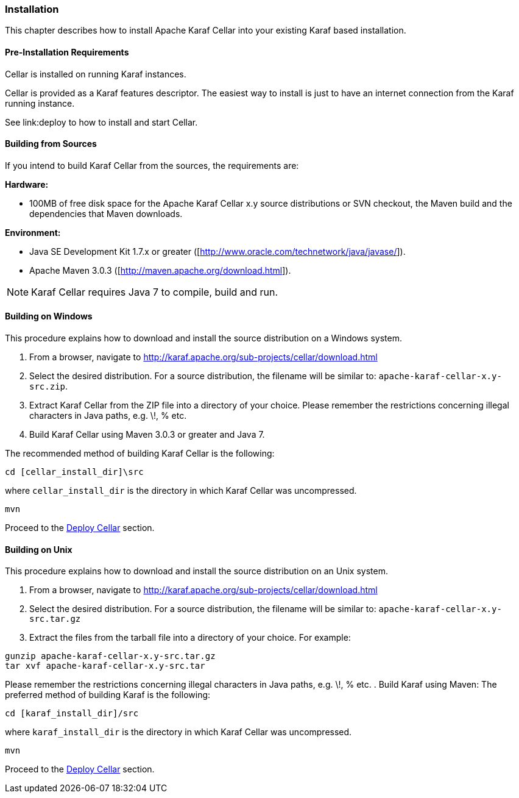 //
// Licensed under the Apache License, Version 2.0 (the "License");
// you may not use this file except in compliance with the License.
// You may obtain a copy of the License at
//
//      http://www.apache.org/licenses/LICENSE-2.0
//
// Unless required by applicable law or agreed to in writing, software
// distributed under the License is distributed on an "AS IS" BASIS,
// WITHOUT WARRANTIES OR CONDITIONS OF ANY KIND, either express or implied.
// See the License for the specific language governing permissions and
// limitations under the License.
//

=== Installation

This chapter describes how to install Apache Karaf Cellar into your existing Karaf based installation.

==== Pre-Installation Requirements

Cellar is installed on running Karaf instances.

Cellar is provided as a Karaf features descriptor. The easiest way to install is just to
have an internet connection from the Karaf running instance.

See link:deploy to how to install and start Cellar.

==== Building from Sources

If you intend to build Karaf Cellar from the sources, the requirements are:

*Hardware:*

* 100MB of free disk space for the Apache Karaf Cellar x.y source distributions or SVN checkout, the Maven build and the dependencies that Maven downloads.

*Environment:*

* Java SE Development Kit 1.7.x or greater ([http://www.oracle.com/technetwork/java/javase/]).
* Apache Maven 3.0.3 ([http://maven.apache.org/download.html]).

[NOTE]
====
Karaf Cellar requires Java 7 to compile, build and run.
====

==== Building on Windows

This procedure explains how to download and install the source distribution on a Windows system.

. From a browser, navigate to http://karaf.apache.org/sub-projects/cellar/download.html
. Select the desired distribution.
For a source distribution, the filename will be similar to: `apache-karaf-cellar-x.y-src.zip`.
. Extract Karaf Cellar from the ZIP file into a directory of your choice. Please remember the restrictions concerning illegal characters in Java paths, e.g. \!, % etc.
. Build Karaf Cellar using Maven 3.0.3 or greater and Java 7.

The recommended method of building Karaf Cellar is the following:

----
cd [cellar_install_dir]\src
----

where `cellar_install_dir` is the directory in which Karaf Cellar was uncompressed.

----
mvn
----

Proceed to the link:deploy[Deploy Cellar] section.

==== Building on Unix

This procedure explains how to download and install the source distribution on an Unix system.

. From a browser, navigate to http://karaf.apache.org/sub-projects/cellar/download.html
. Select the desired distribution.
For a source distribution, the filename will be similar to: `apache-karaf-cellar-x.y-src.tar.gz`
. Extract the files from the tarball file into a directory of your choice. For example:
----
gunzip apache-karaf-cellar-x.y-src.tar.gz
tar xvf apache-karaf-cellar-x.y-src.tar
----
Please remember the restrictions concerning illegal characters in Java paths, e.g. \!, % etc.
. Build Karaf using Maven:
The preferred method of building Karaf is the following:
----
cd [karaf_install_dir]/src
----
where `karaf_install_dir` is the directory in which Karaf Cellar was uncompressed.
----
mvn
----

Proceed to the link:deploy[Deploy Cellar] section.
